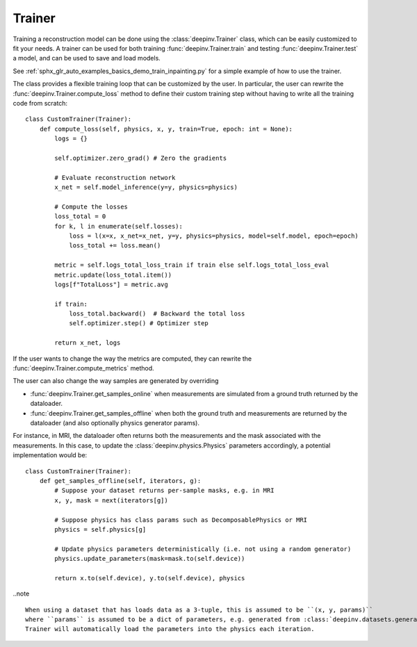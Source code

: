 .. _trainer:

Trainer
=======

Training a reconstruction model can be done using the :class:`deepinv.Trainer` class, which can be easily customized
to fit your needs. A trainer can be used for both training :func:`deepinv.Trainer.train`
and testing :func:`deepinv.Trainer.test` a model, and can be used to save and load models.

See :ref:`sphx_glr_auto_examples_basics_demo_train_inpainting.py` for a simple example of how to use the trainer.

The class provides a flexible training loop that can be customized by the user. In particular, the user can
rewrite the :func:`deepinv.Trainer.compute_loss` method to define their custom training step without having
to write all the training code from scratch:


::

    class CustomTrainer(Trainer):
        def compute_loss(self, physics, x, y, train=True, epoch: int = None):
            logs = {}

            self.optimizer.zero_grad() # Zero the gradients

            # Evaluate reconstruction network
            x_net = self.model_inference(y=y, physics=physics)

            # Compute the losses
            loss_total = 0
            for k, l in enumerate(self.losses):
                loss = l(x=x, x_net=x_net, y=y, physics=physics, model=self.model, epoch=epoch)
                loss_total += loss.mean()

            metric = self.logs_total_loss_train if train else self.logs_total_loss_eval
            metric.update(loss_total.item())
            logs[f"TotalLoss"] = metric.avg

            if train:
                loss_total.backward()  # Backward the total loss
                self.optimizer.step() # Optimizer step

            return x_net, logs


If the user wants to change the way the metrics are computed, they can rewrite the
:func:`deepinv.Trainer.compute_metrics` method.

The user can also change the way samples are generated by overriding

- :func:`deepinv.Trainer.get_samples_online` when measurements are simulated from a ground truth returned by the dataloader.
- :func:`deepinv.Trainer.get_samples_offline` when both the ground truth and measurements are returned by the dataloader (and also optionally physics generator params).

For instance, in MRI, the dataloader often returns both the measurements and the mask associated with the measurements.
In this case, to update the :class:`deepinv.physics.Physics` parameters accordingly, a potential implementation would be:

::

    class CustomTrainer(Trainer):
        def get_samples_offline(self, iterators, g):
            # Suppose your dataset returns per-sample masks, e.g. in MRI
            x, y, mask = next(iterators[g])

            # Suppose physics has class params such as DecomposablePhysics or MRI
            physics = self.physics[g]

            # Update physics parameters deterministically (i.e. not using a random generator)
            physics.update_parameters(mask=mask.to(self.device))

            return x.to(self.device), y.to(self.device), physics

..note ::

    When using a dataset that has loads data as a 3-tuple, this is assumed to be ``(x, y, params)``
    where ``params`` is assumed to be a dict of parameters, e.g. generated from :class:`deepinv.datasets.generate_dataset`.
    Trainer will automatically load the parameters into the physics each iteration.